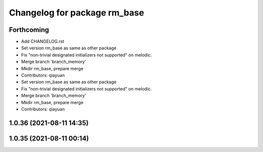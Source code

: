 ^^^^^^^^^^^^^^^^^^^^^^^^^^^^^
Changelog for package rm_base
^^^^^^^^^^^^^^^^^^^^^^^^^^^^^

Forthcoming
-----------
* Add CHANGELOG.rst
* Set version rm_base as same as other package
* Fix "non-trivial designated initializers not supported" on melodic.
* Merge branch 'branch_memory'
* Mkdir rm_base, prepare merge
* Contributors: qiayuan

* Set version rm_base as same as other package
* Fix "non-trivial designated initializers not supported" on melodic.
* Merge branch 'branch_memory'
* Mkdir rm_base, prepare merge
* Contributors: qiayuan

1.0.36 (2021-08-11 14:35)
-------------------------

1.0.35 (2021-08-11 00:14)
-------------------------
